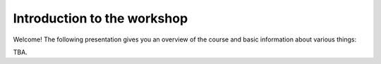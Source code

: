 Introduction to the workshop
============================

Welcome! The following presentation gives you an overview of the course and basic information about
various things:

TBA.

..    .. raw:: html

        <iframe src="https://htenkanen.org/mobility-course/slides/Introduction-to-the-course/index.html" frameborder="0" width="1000" height="620" allowfullscreen="true" mozallowfullscreen="true" webkitallowfullscreen="true"></iframe>

